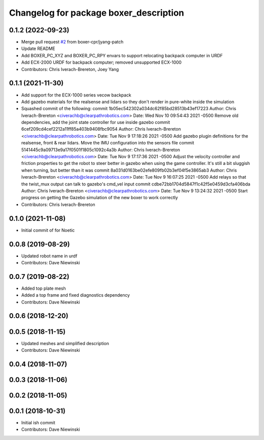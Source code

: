 ^^^^^^^^^^^^^^^^^^^^^^^^^^^^^^^^^^^^^^^
Changelog for package boxer_description
^^^^^^^^^^^^^^^^^^^^^^^^^^^^^^^^^^^^^^^

0.1.2 (2022-09-23)
------------------
* Merge pull request `#2 <https://github.com/boxer-cpr/boxer/issues/2>`_ from boxer-cpr/jyang-patch
* Update README
* Add BOXER_PC_XYZ and BOXER_PC_RPY envars to support relocating backpack computer in URDF
* Add ECX-2000 URDF for backpack computer; removed unsupported ECX-1000
* Contributors: Chris Iverach-Brereton, Joey Yang

0.1.1 (2021-11-30)
------------------
* Add support for the ECX-1000 series vecow backpack
* Add gazebo materials for the realsense and lidars so they don't render in pure-white inside the simulation
* Squashed commit of the following:
  commit 1b05ec542302a034dc62f85bd28513b43ef17223
  Author: Chris Iverach-Brereton <civerachb@clearpathrobotics.com>
  Date:   Wed Nov 10 09:54:43 2021 -0500
  Remove old dependencies, add the joint state controller for use inside gazebo
  commit 6cef209cd4cef2212a11ff85a403b9408fbc9054
  Author: Chris Iverach-Brereton <civerachb@clearpathrobotics.com>
  Date:   Tue Nov 9 17:18:26 2021 -0500
  Add gazebo plugin definitions for the realsense, front & rear lidars. Move the IMU configuration into the sensors file
  commit 5141445c9a09713e9a17f0501f1805c1092c4a3b
  Author: Chris Iverach-Brereton <civerachb@clearpathrobotics.com>
  Date:   Tue Nov 9 17:17:36 2021 -0500
  Adjust the velocity controller and friction properties to get the robot to steer better in gazebo when using the game controller. It's still a bit sluggish when turning, but better than it was
  commit 8a031d0163be02efe809fb02b3ef04f5e3865ab3
  Author: Chris Iverach-Brereton <civerachb@clearpathrobotics.com>
  Date:   Tue Nov 9 16:07:25 2021 -0500
  Add relays so that the twist_mux output can talk to gazebo's cmd_vel input
  commit cdbe72bb1704d5847f1c42f5e0459d3cfa406bda
  Author: Chris Iverach-Brereton <civerachb@clearpathrobotics.com>
  Date:   Tue Nov 9 13:24:32 2021 -0500
  Start progress on getting the Gazebo simulation of the new boxer to work correctly
* Contributors: Chris Iverach-Brereton

0.1.0 (2021-11-08)
------------------

* Initial commit of for Noetic

0.0.8 (2019-08-29)
------------------
* Updated robot name in urdf
* Contributors: Dave Niewinski

0.0.7 (2019-08-22)
------------------
* Added top plate mesh
* Added a top frame and fixed diagnostics dependency
* Contributors: Dave Niewinski

0.0.6 (2018-12-20)
------------------

0.0.5 (2018-11-15)
------------------
* Updated meshes and simplified description
* Contributors: Dave Niewinski

0.0.4 (2018-11-07)
------------------

0.0.3 (2018-11-06)
------------------

0.0.2 (2018-11-05)
------------------

0.0.1 (2018-10-31)
------------------
* Initial ish commit
* Contributors: Dave Niewinski
